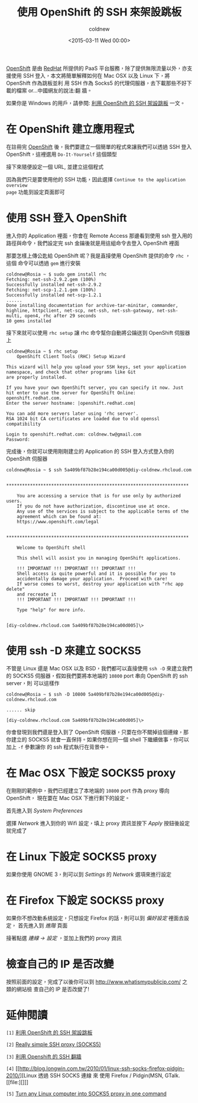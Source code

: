 #+TITLE: 使用 OpenShift 的 SSH 來架設跳板
#+DATE: <2015-03-11 Wed 00:00>
#+UPDATED: <2015-03-11 Wed 00:00>
#+ABBRLINK: 59b43040
#+AUTHOR: coldnew
#+EMAIL: coldnew.tw@gmail.com
#+OPTIONS: num:nil ^:nil
#+UPDATED: <2015-11-10 Tue 00:00>
#+TAGS: ssh, linux, osx
#+LANGUAGE: zh-tw
#+ALIAS: blog/2015/11-10_openshift_ssh_tunnel/index.html

[[https://www.openshift.com/][OpenShift]] 是由 [[http://www.redhat.com][RedHat]] 所提供的 PaaS 平台服務，除了提供無限流量以外，亦支援使用
SSH 登入，本文將簡單解釋如何在 Mac OSX 以及 Linux 下，將 OpenShift 作為跳板並利
用 SSH 作為 Socks5 的代理伺服器，去下載那些不好下載的檔案 or...中國網友的說法:翻
牆。

如果你是 Windows 的用戶，請參閱:  [[http://blog.allenchou.cc/openshift-ssh-proxy/][利用 OpenShift 的 SSH 架設跳板]] 一文。

#+HTML: <!--more-->

* 在 OpenShift 建立應用程式

在註冊完 [[https://www.openshift.com/][OpenShift]] 後，我們要建立一個簡單的程式來讓我們可以透過 SSH 登入
OpenShift，這裡選用 =Do-It-Yourself= 這個類型

[[file:使用-OpenShift-的-SSH-來架設跳板/select_app.png]]

接下來隨便設定一個 URL, 並建立這個程式

[[file:使用-OpenShift-的-SSH-來架設跳板/set_pub.png]]

因為我們只是要使用他的 SSH 功能，因此選擇 =Continue to the application overview
page= 功能到設定頁面即可

[[file:使用-OpenShift-的-SSH-來架設跳板/c_app.png]]

* 使用 SSH 登入 OpenShift

進入你的 Application 裡面，你會在 Remote Access 那邊看到使用 ssh 登入用的
路徑與命令，我們設定完 ssh 金鑰後就是用這組命令去登入 OpenShift 裡面

[[file:使用-OpenShift-的-SSH-來架設跳板/s_app.png]]

那要怎樣上傳公匙給 OpenShift 呢？我是直接使用 OpenShift 提供的命令 =rhc= ，這個
命令可以透過 =gem= 進行安裝

#+BEGIN_EXAMPLE
coldnew@Rosia ~ $ sudo gem install rhc
Fetching: net-ssh-2.9.2.gem (100%)
Successfully installed net-ssh-2.9.2
Fetching: net-scp-1.2.1.gem (100%)
Successfully installed net-scp-1.2.1
......
Done installing documentation for archive-tar-minitar, commander, highline, httpclient, net-scp, net-ssh, net-ssh-gateway, net-ssh-multi, open4, rhc after 29 seconds
10 gems installed
#+END_EXAMPLE

接下來就可以使用 =rhc setup= 讓 rhc 命令幫你自動將公鑰送到 OpenShift 伺服器上

#+BEGIN_EXAMPLE
coldnew@Rosia ~ $ rhc setup
    OpenShift Client Tools (RHC) Setup Wizard

This wizard will help you upload your SSH keys, set your application namespace, and check that other programs like Git
are properly installed.

If you have your own OpenShift server, you can specify it now. Just hit enter to use the server for OpenShift Online:
openshift.redhat.com.
Enter the server hostname: |openshift.redhat.com|

You can add more servers later using 'rhc server'.
RSA 1024 bit CA certificates are loaded due to old openssl compatibility

Login to openshift.redhat.com: coldnew.tw@gmail.com
Password:
#+END_EXAMPLE

完成後，你就可以使用剛剛建立的 Application 的 SSH 登入方式登入你的 OpenShift 伺服器

#+BEGIN_EXAMPLE
coldnew@Rosia ~ $ ssh 5a409bf87b28e194ca00d005@diy-coldnew.rhcloud.com

    ,*********************************************************************

    You are accessing a service that is for use only by authorized users.
    If you do not have authorization, discontinue use at once.
    Any use of the services is subject to the applicable terms of the
    agreement which can be found at:
    https://www.openshift.com/legal

    ,*********************************************************************

    Welcome to OpenShift shell

    This shell will assist you in managing OpenShift applications.

    !!! IMPORTANT !!! IMPORTANT !!! IMPORTANT !!!
    Shell access is quite powerful and it is possible for you to
    accidentally damage your application.  Proceed with care!
    If worse comes to worst, destroy your application with "rhc app delete"
    and recreate it
    !!! IMPORTANT !!! IMPORTANT !!! IMPORTANT !!!

    Type "help" for more info.


[diy-coldnew.rhcloud.com 5a409bf87b28e194ca00d005]\>
#+END_EXAMPLE

* 使用 ssh -D 來建立 SOCKS5

不管是 Linux 還是 Mac OSX 以及 BSD，我們都可以直接使用 =ssh -D= 來建立我們的
SOCKS5 伺服器，假如我們要將本地端的 =10800= port 串向 OpenShift 的 ssh server，則
可以這樣作

#+BEGIN_EXAMPLE
coldnew@Rosia ~ $ ssh -D 10800 5a409bf87b28e194ca00d005@diy-coldnew.rhcloud.com

...... skip

[diy-coldnew.rhcloud.com 5a409bf87b28e194ca00d005]\>
#+END_EXAMPLE

你會發現到我們還是登入到了 OpenShift 伺服器，只要在你不關掉這個連線，那你建立的
SOCKS5 就會一直保持。如果你想在同一個 shell 下繼續做事，你可以加上 =-f= 參數讓你
的 ssh 程式執行在背景中。

* 在 Mac OSX 下設定 SOCKS5 proxy

在剛剛的範例中，我們已經建立了本地端的 =10800= port 作為 proxy 導向 OpenShift，
現在要在 Mac OSX 下進行剩下的設定。

首先進入到 /System Preferences/

[[file:使用-OpenShift-的-SSH-來架設跳板/pref.png]]

選擇 /Network/ 進入到你的 Wifi 設定，填上 proxy 資訊並按下 /Apply/ 按鈕後設定就完成了

[[file:使用-OpenShift-的-SSH-來架設跳板/osx.png]]

* 在 Linux 下設定 SOCKS5 proxy

如果你使用 GNOME 3，則可以到 /Settings/ 的 /Network/ 選項來進行設定

[[file:使用-OpenShift-的-SSH-來架設跳板/gnome3.png]]

* 在 Firefox 下設定 SOCKS5 proxy

如果你不想改動系統設定，只想設定 Firefox 的話，則可以到 /偏好設定/ 裡面去設定，
首先進入到 /進階/ 頁面

[[file:使用-OpenShift-的-SSH-來架設跳板/fa.png]]

接著點選 /連線 -> 設定/ ，並加上我們的 proxy 資訊

[[file:使用-OpenShift-的-SSH-來架設跳板/fb.png]]

* 檢查自己的 IP 是否改變

按照前面的設定，完成了以後你可以到 http://www.whatismypublicip.com/ 之類的網站檢
查自己的 IP 是否改變了!

#+BEGIN_CENTER
[[file:使用-OpenShift-的-SSH-來架設跳板/findip.png]]
#+END_CENTER

* 延伸閱讀

~[1]~ [[http://blog.allenchou.cc/openshift-ssh-proxy/][利用 OpenShift 的 SSH 架設跳板]]

~[2]~ [[https://thomashunter.name/blog/really-simple-ssh-proxy-socks5/][Really simple SSH proxy (SOCKS5)]]

~[3]~ [[http://skaypo.blogspot.tw/2013/08/openshift-ssh.html][利用 Openshift 的 SSH 翻牆]]

~[4]~ [[http://blog.longwin.com.tw/2010/01/linux-ssh-socks-firefox-pidgin-2010/][Linux 透過 SSH SOCKS 連線 來 使用 Firefox / Pidgin(MSN, GTalk.[[file:][]]]

~[5]~ [[http://www.catonmat.net/blog/linux-socks5-proxy/][Turn any Linux computer into SOCKS5 proxy in one command]]
